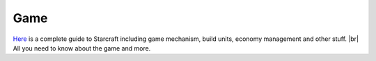 ===== 
Game
===== 

`Here 
<http://wiki.teamliquid.net/starcraft/Portal:StarCraft>`_ is a complete guide to Starcraft including game mechanism, build units, economy management and other stuff. |br|
All you need to know about the game and more.


